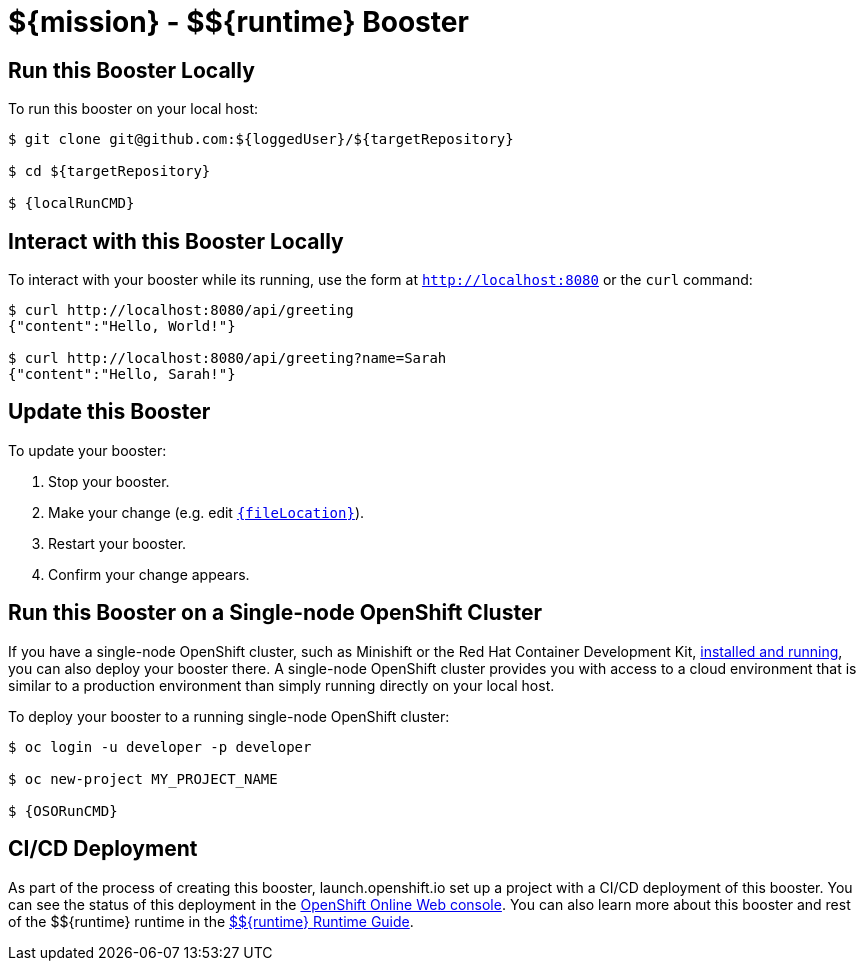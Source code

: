 
:runtime: ${runtime}

ifeval::["{runtime}" == "Spring Boot"]
:localRunCMD: mvn spring-boot:run
:OSORunCMD: mvn clean fabric8:deploy -Popenshift -DskipTests
:guideURL: http://appdev.openshift.io/docs/spring-boot-runtime.html
:fileLocation: src/main/resources/static/index.html
endif::[]

ifeval::["{runtime}" == "Eclipse Vert.x"]
:localRunCMD: mvn vertx:run
:OSORunCMD: mvn clean fabric8:deploy -Popenshift -DskipTests
:guideURL: http://appdev.openshift.io/docs/vertx-runtime.html
:fileLocation: src/main/resources/webroot/index.html
endif::[]

ifeval::["{runtime}" == "WildFly Swarm"]
:localRunCMD: mvn wildfly-swarm:run
:OSORunCMD: mvn clean fabric8:deploy -Popenshift -DskipTests
:guideURL: http://appdev.openshift.io/docs/wf-swarm-runtime.html
:fileLocation: src/main/webapp/index.html
endif::[]



= ${mission} - ${runtime} Booster

== Run this Booster Locally

To run this booster on your local host:

[source,bash,options="nowrap",subs="attributes+"]
----
$ git clone git@github.com:${loggedUser}/${targetRepository}

$ cd ${targetRepository}

$ {localRunCMD}
----

== Interact with this Booster Locally

To interact with your booster while its running, use the form at `http://localhost:8080` or the `curl` command:

[source,bash,options="nowrap",subs="attributes+"]
----
$ curl http://localhost:8080/api/greeting
{"content":"Hello, World!"}

$ curl http://localhost:8080/api/greeting?name=Sarah
{"content":"Hello, Sarah!"}
----


== Update this Booster
To update your booster:

. Stop your booster.
. Make your change (e.g. edit link:https://github.com/${loggedUser}/${targetRepository}/edit/master/{fileLocation}[`{fileLocation}`]).
. Restart your booster.
. Confirm your change appears.


== Run this Booster on a Single-node OpenShift Cluster
If you have a single-node OpenShift cluster, such as Minishift or the Red Hat Container Development Kit, link:http://appdev.openshift.io/docs/minishift-installation.html[installed and running], you can also deploy your booster there. A single-node OpenShift cluster provides you with access to a cloud environment that is similar to a production environment than simply running directly on your local host.

To deploy your booster to a running single-node OpenShift cluster:
[source,bash,options="nowrap",subs="attributes+"]
----
$ oc login -u developer -p developer

$ oc new-project MY_PROJECT_NAME

$ {OSORunCMD}
----

== CI/CD Deployment
As part of the process of creating this booster, launch.openshift.io set up a project with a CI/CD deployment of this booster. You can see the status of this deployment in the link:https://manage.openshift.com[OpenShift Online Web console]. You can also learn more about this booster and rest of the ${runtime} runtime in the link:{guideURL}[${runtime} Runtime Guide].

